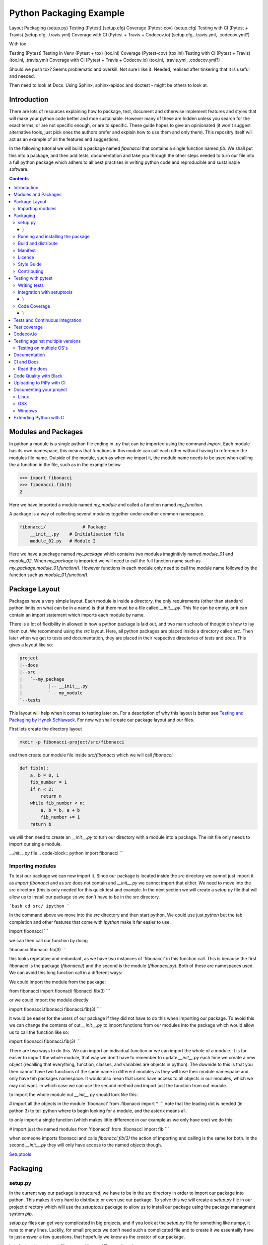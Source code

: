 ========================
Python Packaging Example
========================


Layout
Packaging (setup.py)
Testing (Pytest) (setup.cfg)
Coverage (Pytest-cov) (setup.cfg)
Testing with CI (Pytest + Travis) (setup.cfg, .travis.yml)
Coverage with CI (Pytest + Travis + Codecov.io) (setup.cfg, .travis.yml, .codecov.yml?)

With tox

Testing (Pytest)
Testing in Venv (Pytest + tox) (tox.ini)
Coverage (Pytest-cov) (tox.ini)
Testing with CI (Pytest + Travis) (tox.ini, .travis.yml)
Coverage with CI (Pytest + Travis + Codecov.io) (tox.ini, .travis.yml, .codecov.yml?)


Should we push tox?  Seems problematic and overkill. Not sure I like it.  Needed, realised after tinkering that it is useful and needed.

Then need to look at Docs. Using Sphinx, sphinx-apidoc and doctest - might be others to look at.


Introduction
============

There are lots of resources explaining how to package, test, document and otherwise implement features and styles that will make your python code better and moe sustainable.  However many of these are hidden unless you search for the exact terms, or are not specific enough, or are to specific. These guide hopes to give an opinionated (it won't suggest alternative tools, just pick ones the authors prefer and explain how to use them and only them).   This repositry itself will act as an example of all the features and suggestions.

In the following tutorial we will build a package named `fibonacci` that contains a single function named `fib`.  We shall put this into a package, and then add tests, documentation and take you through the other steps needed to turn our file into a full python package which adhers to all best practises in writing python code and reproducible and sustainable software.

.. contents::

Modules and Packages
===================

.. how to import
.. different way (from X import Y, import X, import X.Y) and how to access modules.
.. redo this with specific test package instead of fictional my_module.
   

.. In python modules are just python, `.py`, files. Packages are collections of modules in a directory with an `__init__.py` file in it.  
.. Could this be written less formally?

In python a module is a single python file ending in `.py` that can be imported using the command `import`. Each module has its own namespace, this means that functions in this module can call each other without having to reference the modules file name. Outside of the module, such as when we import it, the module name needs to be used when calling the a function in the file, such as in the example below.

.. code-block:: python

   >>> import fibonacci
   >>> fibonacci.fib(3)
   2

Here we have imported a module named `my_module` and called a function named `my_function`.

A package is a way of collecting several modules together under another common namespace.

.. code-block:: python

   fibonacci/              # Package
       __init__.py    # Initialisation file
       module_02.py   # Module 2

Here we have a package named `my_package` which contains two modules imaginitivly named `module_01` and `module_02`.  When `my_package` is imported we will need to call the full function name such as `my_package.module_01.function()`.  However functions in each module only need to call the module name followed by the function such as `module_01.function()`.  

.. `RealPython Packages and Modules <https://realpython.com/python-modules-packages/>`_

.. `Packaging - PyPi <https://the-hitchhikers-guide-to-packaging.readthedocs.io/en/latest/contributing.html>`_

.. `Glossary <https://packaging.python.org/glossary/>`_

Package Layout
==============

.. general layout
.. src layout
.. how to import and __init__.py

Packages have a very simple layout.  Each module is inside a directory, the only requirements (other than standard python limits on what can be in a name) is that there must be a file called `__init__.py`. This file can be empty, or it can contain an import statement which imports each module by name. 

There is a lot of flexibility in allowed in how a python package is laid out, and two main schools of thought on how to lay them out.  We recommend using the `src` layout. Here, all python packages are placed inside a directory called `src`. Then later when we get to tests and documentation, they are placed in their respective directories of `tests` and `docs`.  This gives a layout like so:

.. code-block:: bash

   project
   |--docs
   |--src
   |   `--my_package
   |          |-- __init__.py
   |          `-- my_module
   `--tests


This layout will help when it comes to testing later on. For a description of why this layout is better see `Testing and Packaging by Hynek Schlawack <https://hynek.me/articles/testing-packaging/>`_.  For now we shall create our package layout and our files.

First lets create the directory layout

.. code-block:: `bash
		
   mkdir -p fibonacci-project/src/fibonacci

and then create our module file inside `src/fibonacci` which we will call `fibonacci`.

.. code-block:: python

   def fib(n):
       a, b = 0, 1
       fib_number = 1
       if n < 2:
           return n
       while fib_number < n:
           a, b = b, a + b
           fib_number += 1
       return b



we will then need to create an `__init__.py` to turn our directory with a module into a package.  The init file only needs to import our single module.

`__init__.py` file
.. code-block:: python
import fibonacci
```

Importing modules
-----------------

To test our package we can now import it. Since our package is located inside the `src` directory we cannot just import it as `import fibonacci` and as `src` does not contain and `__init__.py` we cannot import that either.  We need to move into the `src` directory (this is only needed for this quick test and example. In the next section we will create a `setup.py` file that will allow us to install our package so we don't have to be in the `src` directory.

```bash
cd src/
ipython
```

In the command above we move into the `src` directory and then start python.  We could use just `python` but the tab completion and other features that come with `ipython` make it far easier to use.

.. code-block:: python
import fibonacci
```

we can then call our function by doing

.. code-block:: python
fibonacci.fibonacci.fib(3)
```

this looks repetative and redundant, as we have two instances of 'fibonacci' in this function call. This is because the first fibonacci is the package (`fibonacci/`) and the second is the module (`fibonacci.py`). Both of these are namespaces used. We can avoid this long function call in a different ways:

We could import the module from the package:

.. code-block:: python
from fibonacci import fibonacii
fibonacci.fib(3)
```

or we could import the module directly

.. code-block:: python
import fibonacci.fibonacci
fibonacci.fib(3)
```


it would be easier for the users of our package if they did not have to do this when importing our package. To avoid this we can change the contents of out `__init__.py` to import functions from our modules into the package which would allow us to call the function like so:

.. code-block:: python
import fibonacci
fibonacci.fib(3)
```

There are two ways to do this. We can import an individual function or we can import the whole of a module. It is far easier to import the whole module, that way we don't have to remember to update `__init__.py` each time we create a new object (recalling that everything, function, classes, and variables are objects in python).  The downide to this is that you then cannot have two functions of the same name in different modules as they will lose their module namespace and only have teh packages namespace. It would also mean that users have access to all objects in our modules, which we may not want.  In which case we can use the second method and import just the function from out module.

to import the whole module out `__init__.py` should look like this:

.. code-block:: python
# import all the objects in the module 'fibonacci'
from .fibonacci import *
```
note that the leading dot is needed (in python 3) to tell python where to begin looking for a module, and the asterix means all.

to only import a single function (which makes little difference in our example as we only have one) we do this:


.. code-block:: python
# import just the named modules from 'fibonacci'
from .fibonacci import fib
```

when someone imports fibonacci and calls `fibonacci.fib(3)` the action of importing and calling is the same for both. In the second `__init__.py` they will only have access to the named objects though.

.. `Python <http://www.python.org/>`_

.. `Structuring your project <https://docs.python-guide.org/writing/structure/>`_

.. `Steps to success <https://towardsdatascience.com/10-steps-to-set-up-your-python-project-for-success-14ff88b5d13>`_

`Setuptools <https://setuptools.readthedocs.io/en/latest/setuptools.html#using-find-packages>`_

.. `Dead Simple Python: Project Structure and Imports <https://dev.to/codemouse92/dead-simple-python-project-structure-and-imports-38c6>`_

.. `pypa on layout <https://github.com/pypa/packaging.python.org/issues/320>`_

Packaging
=========

.. how to package
.. setup.py and various layouts.
.. ?should we discuss requirements.txt here or leave until later?

setup.py
--------
.. discuss creating setup.py and import.
.. need to be inside src to do import.
.. discuss types of import and need to rename files.
   
In the current way our package is structured, we have to be in the `src` directory in order to import our package into python. This makes it very hard to distribute or even use our package.  To solve this we will create a `setup.py` file in our project directory which will use the `setuptools` package to allow us to install our package using the package managment system `pip`. 

`setup.py` files can get very complicated in big projects, and if you look at the `setup.py` file for something like numpy, it runs to many lines. Luckily, for small projects we don't need such a complicated file and to create it we essentailly have to just answer a few questions, that hopefully we know as the creator of our package.

Lets look at the `setup.py` file we need for our 'fibonacci' package.

.. code-block:: python
from setuptools import setup, find_packages

setup(
    name="fibonacci",
    version="0.1",
    author="Robin Long",
    author_email="robin.long1@hotmai.co.uk",
    url="https://github.com/longr/python_packaging_example",
    description="A simple package containing a single module with a single function that finds the nth fibonacci number.",
    packages=find_packages(where="src"),
    package_dir={"":"src"},
    install_requires=[""]
)
```

There are quite a few things here so lets look at them.

* `name`: This is pretty self descriptive, it is just the name we wish to give the package. If we are going to upload this to PyPi it needs to be unique.
* `version`: This is where you specify the version number.
* `author`: Author or authors name(s).
* `author_email`: email address(es) of the author(s).
* `description`: Here we have a description of the package, this can be as short or as long as you need.  If it is particularly long, it might be best to split it out as a separate variable and set description equal to it.
* `packages`: This needs to be the path to our package directory.  `setuptools` contains lots of helpful functions, and one of those is `find_packages` which will search in a given directory, in our case `src` and look for any directory that looks like a package. This is the only line you should change for your own package, the rest should be customised as needed.
* `package_dir`: This takes a dictionary with `""` as the key, and the directory our package is in as the value.
* `install_requires` takes a python list of packages that our package depends on. At the minute we have no dependencies so it is blank.
  .. What does package_dir do?


It is worth noting that the main function we call, `setup()`, takes a series of comma separated arguments. It is quite happy to have comma after the last argument which makes adding and removing arguments easier.
  
.. `Packaging a python library <https://blog.ionelmc.ro/2014/05/25/python-packaging/>`_

.. `RealPython Packages and Modules <https://realpython.com/python-modules-packages/>`_

.. `Build a pip packages <https://dzone.com/articles/executable-package-pip-install>`_

.. `Packaging - PyPi <https://the-hitchhikers-guide-to-packaging.readthedocs.io/en/latest/contributing.html>`_

.. `Packaging Python Projects <https://packaging.python.org/tutorials/packaging-projects/#generating-distribution-archives>`_

.. `Packaging binary extensions <https://packaging.python.org/guides/packaging-binary-extensions/>`_

.. `Setuptools <https://setuptools.readthedocs.io/en/latest/setuptools.html#using-find-packages>`_

.. `Practical guide to Setup.py <https://blog.godatadriven.com/setup-py>`_

.. create DOI

Running and installing the package
----------------------------------

.. Should we reintroduce venv here?
   

Now that we have created our `setup.py` we can install and test our package.  To install our package we need to build it. This will create a tar.gz (or zip) file in a directory called `dist`.  This is a source distribution.  We can send this file to people and they will be able to install our package.

To build the package, from our root directory (the one with the `setup.py` file in it), we need to use the command:

```bash
python setup.py sdist
```

This will build the source distribution for us. The tar file that is created will be named *<package_name>-<version>* both of these values are taken from the lines in `setup.py`.  To install the package we just need to use pip.

```bash
pip install dist/fibonacci-0.1.tar.gz --user
```

..Note if you are working inside a virtual enviroment (don't worry if you don't know what one is) you won't need the `--user` flag.  This flag ensure that the package is installed to your local area and not system wide.

We can now open up a python terminal and test our package:

.. code-block:: python
import fibonacci
fibonacci.fib(10)
# 55
```

NOTE: We will have to rebuild the source distribution, and reinstall it every time we make changes to our package. 

Build and distribute
--------------------

.. again, venv?

If we are not wanting to distribute our package (yet), then we can skip the build step and let `pip` do this for us in a temporary directory and install it in one command.

Again, from the root directory,
```bash
pip install . --user
```
will build and install our package. As before, we will have to reinstall each time we make changes to our package.  We can skip this step by installing it in development or editable mode.  In this situation (as long as we are only python with no C/C++ code) we can edit our package and the changes will appear in our package as soon as we import it.

```bash
pip install -e . --user
```

We can test this by making a quick change to our `fibonacci.py` file.

.. Should these go here? or just before distributing on PyPi?

If we don't care about quality or whether our software is sustainable, then we can skip to "Distributing our Package".  However, we should be concerned with this, and as this is primarily aimed at researchers, we need to be concerned with this. So read on to the next sections about how to ensure our software is sustainable, and our research is reproducible.

Manifest
--------

.. what does manifest protect against?

Licence
-------

.. Yes needed, add.

Style Guide
-----------

.. Add these to documentation
   
Contributing
------------

.. Again, documentation

Testing with pytest
===================

.. redo with tox, perhaps intorduce with venv for quick turn around.
.. Might have to include tox, might not be any other option.

We have written some software which is great. The software above does very little, but any you are writing for yourself will probably be to do research whose results can be published, or to produce software that can be published that will help other people do research. In which case the publishers and users (and you) need to have faith that the software works as it is meant to.  Since we are researchers we don't want to go on faith alone, we want facts. We do this by testing our code.

We can have these assurances by testing our code rigourously. There are many ways to do this, but the easiest and best is to use a testing framework for our chosen language.  For python there are a few options but (in the biased way this was intended and is written) we will look at **pytest**.

`pytest` does not come in the standard python library, so we will need to install it first.

```bash
pip install pytest --user
```
Layout
------

Pytest supports two styles of layouts, as always we will look at just one.

```bash
project
|--src
|   `--my_package
|          |-- __init__.py
|          `-- my_module
`--tests
    `--test_my_module.py
```
Using this layout, pytest will be able to find and run your tests against your code. All tests should go in files beginning `test_` and should be inside our `test` directory.

Writing tests
-------------
Pytest is a very powerful program, yet it has a simple syntax.

Now that we have our layout, We can create the file `test/test_fibonacci.py` and put some tests in it to see if our code works.

.. code-block:: python
# contents of test_fibonacci.py
import pytest
import fibonacci

def test_fib_check_zero():
    assert fibonacci.fib(0) == 0
```

To run these tests we need to call `pytest` on the command line.

```bash
pytest
========================================== test session starts ==========================================
platform linux -- Python 3.7.5, pytest-5.2.1, py-1.8.0, pluggy-0.12.0
rootdir: /home/user/python_packaging_example
plugins: flakes-4.0.0, cov-2.8.1, pep8-1.0.6
collected 1 item                                                                                        

tests/test_fibonacci.py .                                                                         [100%]

=========================================== 1 passed in 0.02s ===========================================
```

Pytest found our test file (`tests/test_fibonacci.py`) and 1 test (indicated by the '.' after the file name).  It was that simple, but now lets look at the test file in more detail.

The first thing we need to do is import the modules we need; at a minimum these should be pytest and our package, but we may need more depending on what we need to do.

We then need to write our tests. Each test should begin with `test_`. Naming them like this ensures that **pytest** can find them. They should have a decriptive name that tells us what the test does, such as what function is called and what we are testing it for. The test function is then very simple. We can conduct many different tests in these functions, many of which are beyond the scope of this guide. We shall just look at assert for now.  `assert` will check that a conditional expression evaluates to `true`. In our case we have stated that `fibonnaci.fib(0) == 0`. When this function is run, a test will pass if the conditional evaluates to true.


Integration with setuptools
---------------------------

We can integrate `pytest` with setuptools; this will allow setuptools to download pytest if needed, and build the package first if this is needed.  To do this we need to create a file called `setup.cfg` with the following contents:

```bash
[aliases]
test=pytest
```

This tells setuptools to call pytest instead of the default test. To run our tests we now call the command:

```bash
python setup.py test
```

We can run pytest with extra arguments, such as `--verbose` which will print out more information about our tests.  We could just type this on the command line as `pytest --verbose`, but since we have already integreated pytest into setuptools, we should add this flag to `setup.cfg` - lets edit it and add a few extra lines.

```bash
[aliases]
test=pytest

[tool:pytest]
addopts = --verbose
```

We also need to update `setup.py` to let it know that our package depends on `pytest` for running tests. This will mean that it can download and install `pytest` if needed.  We just need to add one line `tests_require=["pytest"],` if we need other packages for running our tests that are not already required by our package, we need to include them here. `tests_requires` takes a python list of strings. Our setup.py should now look like this:

.. code-block:: python
from setuptools import setup, find_packages

setup(
    name="fibonacci",
    version="0.1",
    author="Robin Long",
    author_email="robin.long1@hotmai.co.uk",
    url="https://github.com/longr/python_packaging_example",
    description="A simple package containing a single module with a single function that finds the nth fibonacci number.",
    packages=find_packages(where="src"),
    package_dir={"":"src"},
    install_requires=[""],
    tests_requires=["pytest"],
)
```

Now when we run the tests we get more information

```bash
$ python3 setup.py test
running pytest
running egg_info
writing src/fibonacci.egg-info/PKG-INFO
writing dependency_links to src/fibonacci.egg-info/dependency_links.txt
writing top-level names to src/fibonacci.egg-info/top_level.txt
reading manifest file 'src/fibonacci.egg-info/SOURCES.txt'
writing manifest file 'src/fibonacci.egg-info/SOURCES.txt'
running build_ext

========================================== test session starts ==========================================
platform linux -- Python 3.7.5, pytest-5.2.1, py-1.8.0, pluggy-0.12.0 -- /usr/bin/python3
cachedir: .pytest_cache
rootdir: /home/user/python_packaging_example, inifile: setup.cfg
plugins: flakes-4.0.0, cov-2.8.1, pep8-1.0.6
collected 1 item                                                                                        

tests/test_fibonacci.py::test_fib_check_zero PASSED                                               [100%]

=========================================== 1 passed in 0.02s ===========================================

As we can see, the package is built first, and then the tests are ran.  We also get more detail now, and instead of a dot ('.') representing each function, each function is named and put on a separate line.

.. init.py in tests
.. Use hypothesis?
   

`Packaging and Testing <https://hynek.me/articles/testing-packaging/>`_

`Hitch Hikers HGuide testing <https://docs.python-guide.org/writing/tests/>`_

`UCL <http://rits.github-pages.ucl.ac.uk/research-se-python/morea/section2/reading3.html>`_

`PyTest <https://docs.pytest.org/en/latest/>`_

`RealPython Testing <https://realpython.com/python-testing/>`_

`Good practises <https://pytest.readthedocs.io/en/2.7.3/goodpractises.html>`_

.. What makes a good tests and best practises.


Code Coverage
-------------

.. redo with tox

Testing will show us that (hopefully) those bits of code we tested worked as expected, but that is not the whole story. How much of our code has been tested? Having 100% of tests passing is great, but it means nothing if we have not tested all our code. So how do we check it is all being tested? We do this we code coverage.

Coverage.py is capable of doing this very well. There is also a plugin for pytest called pytest-cov, which integrates coverage.py into pytest.  First, install pytest-cov with pip:

```bash
pip install pytest-cov
```

and run it with the command:

```bash
pytest --cov=fibonacci
```

this will produce the same output as when we ran pytest earlier, but it now includes a report on the code coverage like this:

```bash
----------- coverage: platform linux, python 3.7.5-final-0 -----------
Name                         Stmts   Miss Branch BrPart  Cover
--------------------------------------------------------------
src/fibonacci/__init__.py        1      0      0      0   100%
src/fibonacci/fibonacci.py       9      4      4      1    46%
--------------------------------------------------------------
TOTAL                           10      4      4      1    50%
```
 There is quite a bit of information here, but the key things are the filenames in the first column, and their associated coverage percentage in the final column.   We can get a more detailed report, which will tell us which lines of code were not tested, and which were by adding the flag `--cov-report html`.

 ```bash
pytest --cov=fibonacci --cov-report html
```

This will generate a report in html format in a directory called `htmlcov`.  We can view this by opening `htmlcov/index.html` in a web browser.

We can add these options into our `setup.cfg` file so that a coverage report is always generated when we run `python setup.py test` by adding the flag `--cov fibonacci` to `addopts`:

.. code-block:: python
[aliases]
test=pytest

[tool:pytest]
addopts = --verbose
          --cov fibonacci
```
 
We should also update the `tests_require` line in `setup.py` as this now requires `pytest-cov`. `setup.py` should now look like this:

.. code-block:: python
from setuptools import setup, find_packages

setup(
    name="fibonacci",
    version="0.1",
    author="Robin Long",
    author_email="robin.long1@hotmai.co.uk",
    url="https://github.com/longr/python_packaging_example",
    description="A simple package containing a single module with a single function that finds the nth fibonacci number.",
    packages=find_packages(where="src"),
    package_dir={"":"src"},
    install_requires=[""],
    tests_requires=["pytest","pytest-cov"],
)
```

Tests and Continuous Integration
================================

.. redo with tox

Now that we know how to test our code, we have to remember to do it often. One way to make this easier is to use Continuous Integreation (CI).  The easiest way to do this is by using tools built into by tools such as **github**. As always there are several ways to do this (Github or Gitlab as the provider, and TravisCI, Jenkins, CircleCI or GitLab, to name a few) but we have picked, and will describe one.  Our choice is Github with TravisCI.  When this is configured correctly, everytime you push changes to your Github repository, TravisCI will run your tests and let you know if they pass or not.

Using Continuous Integration has many benefits. Not only is our code tested everytime we push to github, we can test on a variety of python versions and operating systems, without having to have access to a mchine with them - this gives us more confidence in our code, and whether it is reproducible.

To use TravisCI we need to create an account with TravisCI, and grant it access to the repository that conatins your code.  To do this just go to `Travis CI <https://travis-ci.com/>`_ and sign up with your Github account.

.. expand on this

We then need to create a `travis.yml` file in our project directory. Lets create a basic `travis.yml` that will test our code against python 3.6.


.. code-block:: python
dist: xenial

language: python

python:
  - "3.6"

before_install:
  - pip install -U pip
  - pip install -U pytest
  - pip install -U pytest-cov
  
install:
  - pip install '.[test]' . # install our package and test dependencies.

script:
  - pytest
```

Lets look at each part of the file.

* The first line states what operating system we want to use, in this case it is Ubuntu 16.04 (codenamed xenial)

* The `language` statement is the language we wish to use, in our case, python.
* The third line lists what versions of python we want to test against.  We can specificy multiple versisons here, and out tests will be ran against each one. To begin with, we will just use python 3.6, denoted by the '3.6'.

* The `before_install` statement is a list of commands we want to run before our package is installed for testing.
  - `pip install -U pip` will upgrade the currently installed version of pip to the latest. Sometimes errors occur by not having the latest version.
  - ` pip install -U pytest` will install and upgrade pytest.

.. extras_require   https://stackoverflow.com/questions/4734292/specify-where-to-install-tests-require-dependencies-of-a-distribute-setuptools/7747140#7747140

.. tests_require   https://stackoverflow.com/questions/4734292/specify-where-to-install-tests-require-dependencies-of-a-distribute-setuptools/7747140#7747140

    
`Extensive Python Testing on Travis CI <https://blog.travis-ci.com/2019-08-07-extensive-python-testing-on-travis-ci>`_

`Untold stories about python unit tests <https://hackernoon.com/untold-stories-about-python-unit-tests-a141501f0ee>`_

Test coverage
=============

`Pytest and coverage <https://stackoverflow.com/questions/21991765/how-to-generate-coverage-from-setup-py>`_

`pytest import issues <http://doc.pytest.org/en/latest/pythonpath.html#pytest-vs-python-m-pytest>`_




Codecov.io
==========

.. add tox
`Codecov + python + travis <https://dev.to/j0nimost/using-codecov-with-travis-ci-pytest-cov-1dfj>`_

`exclude files from codecov <https://docs.codecov.io/docs/codecov-yaml>`_
`Codecov + python + travis beginners <https://medium.com/datadriveninvestor/beginners-guide-to-using-codecov-with-python-and-travis-ci-c17659bb711>`_
`Codecov yaml <https://docs.codecov.io/docs/codecov-yaml>`_


Testing against multiple versions
=================================

.. again, tox.

Testing on multiple OS's
------------------------

`Testing Your Project on Multiple Operating Systems <https://docs.travis-ci.com/user/multi-os/>`_

`Windows build on Travis <https://docs.travis-ci.com/user/reference/windows/>`_

Documentation
=============

https://realpython.com/documenting-python-code/


CI and Docs
===========

Read the docs
-------------

Code Quality with Black
=======================

`Black - code style <https://github.com/python/black>`_


Uploading to PiPy with CI
=========================

`Upload to PyPi <https://gist.github.com/gboeing/dcfaf5e13fad16fc500717a3a324ec17>`_




Documenting your project
========================

Use one of any tutorials:

https://www.pythonforthelab.com/blog/documenting-with-sphinx-and-readthedocs/
https://medium.com/@eikonomega/getting-started-with-sphinx-autodoc-part-1-2cebbbca5365
https://gisellezeno.com/tutorials/sphinx-for-python-documentation.html

Location needs to be ../../src for api docs to work.

Discuss:  Use PFTL style or quickstart?  Use make or sphinx-build?  Some errors in layout, look at.

Not looked at doctest yet.

for apidocs:  https://github.com/sphinx-contrib/apidoc

Main note on docs is need to add modules.rst to index.rst or somewhere so it is linked.  Have put notes in tox and how to use tox for api gen and docs gen.  Look at testing next, and then deploying.


.. links
   https://opendev.org/openstack/openstacksdk/src/branch/master/tox.ini
   https://pypi.org/project/pytest-sphinx/
   https://samnicholls.net/2016/06/15/how-to-sphinx-readthedocs/
   https://tox.readthedocs.io/en/latest/example/documentation.html

   https://medium.com/@eikonomega/getting-started-with-sphinx-autodoc-part-1-2cebbbca5365
   https://alexgaynor.net/2010/dec/17/getting-most-out-tox/
   https://alexgaynor.net/2010/dec/17/getting-most-out-tox/
   https://github.com/Syntaf/travis-sphinx
   https://ofosos.org/2019/01/06/doctest-travis/
   https://blog.justinwflory.com/2018/12/meet-an-opinionated-quickstart-for-sphinx-docs-authors/
   https://docs.pylonsproject.org/projects/docs-style-guide/
   https://github.com/Pylons/docs-style-guide/blob/master/tox.ini

   ## works  builds docs into .tox area. Better?
#[testenv:docs2]
#description = invoke sphinx-build to build the HTML docs
#basepython = python3.7
#deps = sphinx >= 1.7.5, < 2
#     sphinx_rtd_theme
#commands = sphinx-apidoc -f -o docs/source/ src/fibonacci
#	 sphinx-build -d "{toxworkdir}/docs_doctree" docs/source "{toxworkdir}/docs/build" --color -W -bhtml {posargs}
#           python -c 'import pathlib; print("documentation available under file://\{0\}".format(pathlib.Path(r"{toxworkdir}") / "docs_out" / "index.html"))'
# not sure what last line does

#works
#works with apidoc
### Stolen from https://opendev.org/openstack/openstacksdk/src/branch/master/tox.ini
#[testenv:docs]
#deps =
#    sphinx
#    sphinx_rtd_theme
#commands =
#    sphinx-apidoc -f -o docs/source/ src/fibonacci
#    sphinx-build -W -d docs/build/doctrees -b html docs/source/ docs/build/html
#    python -m sphinx -b doctest -d {envdir}/.cache/doctrees docs/source {envdir}/.cache/doctest
#


# Could  use

#https://github.com/Pylons/docs-style-guide/blob/master/tox.ini
#https://github.com/iScrE4m/pyCardDeck/blob/master/tox.ini

# https://developer.ridgerun.com/wiki/index.php/How_to_generate_sphinx_documentation_for_python_code_running_in_an_embedded_system
#[testenv:html]
#basepython = python3.6
#whitelist_externals = make
#commands =
#    make -C docs html BUILDDIR={envdir} "SPHINXOPTS=-W -E"

# make -C dir: change to dir first.

# Also look at:
# https://tox.readthedocs.io/en/latest/example/documentation.html
# https://alexgaynor.net/2010/dec/17/getting-most-out-tox/
# https://stackoverflow.com/questions/56336234/build-fail-sphinx-error-contents-rst-not-found
# https://www.dominicrodger.com/2013/07/26/tox-and-travis/
# https://github.com/tox-dev/tox-travis/blob/master/.travis.yml
# 




##works
#[testenv:html]
#basepython = python3.6
#whitelist_externals = make
#commands =
#    make -C docs html BUILDDIR={envdir} "SPHINXOPTS=-W -E"

#[testenv:linkcheck]
#basepython = python3.6
#whitelist_externals = make
#commands =
#    make -C docs linkcheck BUILDDIR={envdir} "SPHINXOPTS=-W -E"

# This will do doctest
[testenv:doctest]
basepython = python3.6
whitelist_externals = make
commands =
    make -C docs doctest BUILDDIR={envdir} "SPHINXOPTS=-W -E"

#[testenv:epub]
#basepython = python3.6
#whitelist_externals = make
#commands =
#    make -C docs epub BUILDDIR={envdir} "SPHINXOPTS=-W -E"

#[testenv:pdf]
#basepython = python3.6
#whitelist_externals = make
#commands =
#    make -C docs latexpdf BUILDDIR={envdir} "SPHINXOPTS=-W -E"


LOOK at this: https://github.com/Pylons/pyramid/blob/master/docs/Makefile

Pyramids is gold standard for sphinx.  They have modifed make file, consider doing the same to allow build.    Also perhaps remove travis-tox?? to confusing and hides things?



Linux
-----
OSX
---
Windows
-------

Extending Python with C
=======================
Should this be a separate thing?


.. dont forget github tags and readmes.
   should we discuss github and uses?


.. https://github.com/pandas-dev/pandas  good readme layout
..      https://github.com/pandas-dev/pandas
.. https://github.com/yanqd0/csft
.. https://github.com/google/yapf/blob/master/README.rst
   https://sphinx-rtd-tutorial.readthedocs.io/en/latest/docstrings.html










.. What does what

   setup.py - distributable
   pytest - check it is correct
   coverage.py - check how much is tested
   travis.ci - check it is always checked
   tox/travis.ci - check it is reproducable
   style guide - make sure it is written consistently
   black - force it to be written consistently
   comments - explain why that bit of code does that
   documentation - how to use it
   developer guide - how it works
   contributor guide - how to help
   licence - how it can be used
http://graphviz.org/
https://blog.codinghorror.com/code-tells-you-how-comments-tell-you-why/
